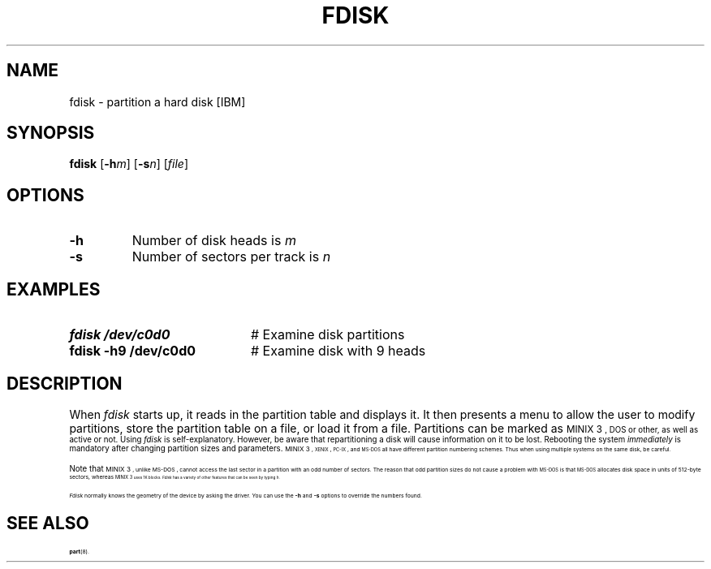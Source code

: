.TH FDISK 8
.SH NAME
fdisk \- partition a hard disk [IBM]
.SH SYNOPSIS
\fBfdisk\fR [\fB\-h\fIm\fR]\fR [\fB\-s\fIn\fR]\fR [\fIfile\fR]\fR
.br
.de FL
.TP
\\fB\\$1\\fR
\\$2
..
.de EX
.TP 20
\\fB\\$1\\fR
# \\$2
..
.SH OPTIONS
.FL "\fB\-h" "Number of disk heads is \fIm\fR"
.FL "\fB\-s" "Number of sectors per track is \fIn\fR"
.SH EXAMPLES
.EX "fdisk /dev/c0d0" "Examine disk partitions"
.EX "fdisk \-h9 /dev/c0d0" "Examine disk with 9 heads"
.SH DESCRIPTION
.PP
When \fIfdisk\fR starts up, it reads in the partition table and displays 
it.
It then presents a menu to allow the user to modify partitions, store the
partition table on a file, or load it from a file.  Partitions can be marked
as 
\s-1MINIX 3\s-1,
DOS or other, as well as active or not.
Using \fIfdisk\fR is self-explanatory.  
However, be aware that
repartitioning a disk will cause information on it to be lost.  
Rebooting the system \fIimmediately\fR 
is mandatory after changing partition sizes and parameters.
\s-1MINIX 3\s-1, 
\&\s-2XENIX\s0, \s-2PC-IX\s0, and \s-2MS-DOS\s0 all have different 
partition numbering schemes.
Thus when using multiple systems on the same disk, be careful.
.PP
Note that
\s-1MINIX 3\s-1,
unlike
\&MS-DOS ,
cannot access the last sector in a partition with an odd number of sectors.
The reason that odd partition sizes do not cause a problem with
\s-2MS-DOS\s0 is that \s-2MS-DOS\s0 allocates disk space in units of
512-byte sectors, whereas 
\s-1MINIX 3\s-1
uses 1K blocks.
\fIFdisk\fR has a variety of other features that can be seen by typing \fIh\fR.
.PP
.I Fdisk
normally knows the geometry of the device by asking the driver.  You can use
the \fB\-h\fP and \fB\-s\fP options to override the numbers found.
.SH "SEE ALSO"
.BR part (8).
